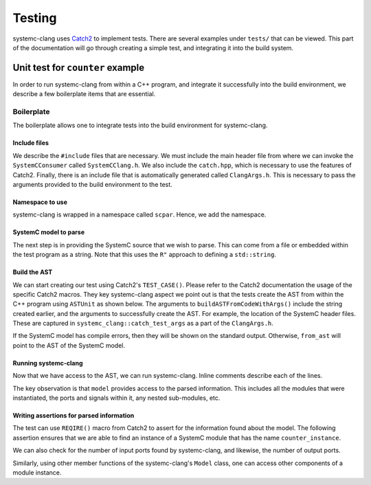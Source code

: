 Testing
=======

systemc-clang uses `Catch2 <https://github.com/catchorg/Catch2>`_ to implement tests.
There are several examples under ``tests/`` that can be viewed.
This part of the documentation will go through creating a simple test, and integrating it into the build system.

Unit test for ``counter`` example
----------------------------------

In order to run systemc-clang from within a C++ program, and integrate it successfully into the build environment, we describe a few boilerplate items that are essential.

Boilerplate
^^^^^^^^^^^

The boilerplate allows one to integrate tests into the build environment for systemc-clang.

Include files
"""""""""""""

We describe the ``#include`` files that are necessary.
We must include the main header file from where we can invoke the ``SystemCConsumer`` called ``SystemCClang.h``. 
We also include the ``catch.hpp``, which is necessary to use the features of Catch2.
Finally, there is an include file that is automatically generated called ``ClangArgs.h``. This is necessary to pass the arguments provided to the build environment to the test. 

.. code-block:: c++
  :linenos:

  #include "SystemCClang.h"
  #include "catch.hpp"

  // This is automatically generated from cmake.
  #include "ClangArgs.h"

Namespace to use
""""""""""""""""

systemc-clang is wrapped in a namespace called ``scpar``. Hence, we add the namespace. 

.. code-block:: c++
  :linenos:

  using namespace scpar;

SystemC model to parse
""""""""""""""""""""""

The next step is in providing the SystemC source that we wish to parse. 
This can come from a file or embedded within the test program as a string. 
Note that this uses the ``R"`` approach to defining a ``std::string``.

.. code-block:: c++
  :linenos:

    std::string code = R"(
    #include <systemc.h>
    SC_MODULE(counter) {
      // clock
      sc_clk_in clk;

      // output port
      sc_out<sc_uint<32>> count_out;

      // member variable
      sc_uint<32> keep_count;

      SC_CTOR(counter) {
        SC_METHOD(count_up);
        sensitive << clk.pos();
      }

      void count_up() {
        keep_count = keep_count + 1;
        count_out.write( keep_count );
      }

    };

    // Top level module.
    SC_MODULE(DUT) {
      counter count;
      sc_clk clock;
      sc_signal< sc_uint<32> > counter_out;

      SC_CTOR(DUT): count{"counter_instance"} {
        // port bindings
        count.clk(clock);
        count.count_out(counter_out);
      };
    };

    int sc_main() {
      DUT dut{"design_under_test"};
      return 0;
    };
   )";


Build the AST
""""""""""""""
We can start creating our test using Catch2's ``TEST_CASE()``.
Please refer to the Catch2 documentation the usage of the specific Catch2 macros.
They key systemc-clang aspect we point out is that the tests create the AST from within the C++ program using ``ASTUnit`` as shown below.
The arguments to ``buildASTFromCodeWithArgs()`` include the string created earlier, and the arguments to successfully create the AST. 
For example, the location of the SystemC header files.
These are captured in ``systemc_clang::catch_test_args`` as a part of the ``ClangArgs.h``.

.. code-block:: c++
  :linenos:

  TEST_CASE("Basic parsing checks", "[parsing]") {
    ASTUnit *from_ast = 
      tooling::buildASTFromCodeWithArgs(code, systemc_clang::catch_test_args)
        .release();
            // Some more code here
  }

If the SystemC model has compile errors, then they will be shown on the standard output.
Otherwise, ``from_ast`` will point to the AST of the SystemC model.

Running systemc-clang
"""""""""""""""""""""

Now that we have access to the AST, we can run systemc-clang.
Inline comments describe each of the lines.

.. code-block:: c++
  :linenos:

  // Instantiate consumer.
  SystemCConsumer consumer{from_ast};

  // Run systemc-clang.
  consumer.HandleTranslationUnit(from_ast->getASTContext());

  // Get access to the internal model.
  Model *model{consumer.getSystemCModel()};

  // Get instance with name "counter_instance".
  ModuleDecl *test_module{model->getInstance("counter_instance")};

The key observation is that ``model`` provides access to the parsed information.
This includes all the modules that were instantiated, the ports and signals within it, any nested sub-modules, etc. 

Writing assertions for parsed information
""""""""""""""""""""""""""""""""""""""""""

The test can use ``REQIRE()`` macro from Catch2 to assert for the information found about the model.
The following assertion ensures that we are able to find an instance of a SystemC module that has the name ``counter_instance``.

.. code-block:: c++
  :linenos:

    REQUIRE(test_module != nullptr);

We can also check for the number of input ports found by systemc-clang, and likewise, the number of output ports.

.. code-block:: c++
  :linenos:

    auto input_ports{test_module->getIPorts()};
    REQUIRE(input_ports.size() == 1);

Similarly, using other member functions of the systemc-clang's ``Model`` class, one can access other components of a module instance.

.. code-block:: c++
  :linenos:

    auto output_ports{test_module->getOPorts()};
    REQUIRE(output_ports.size() == 1);

